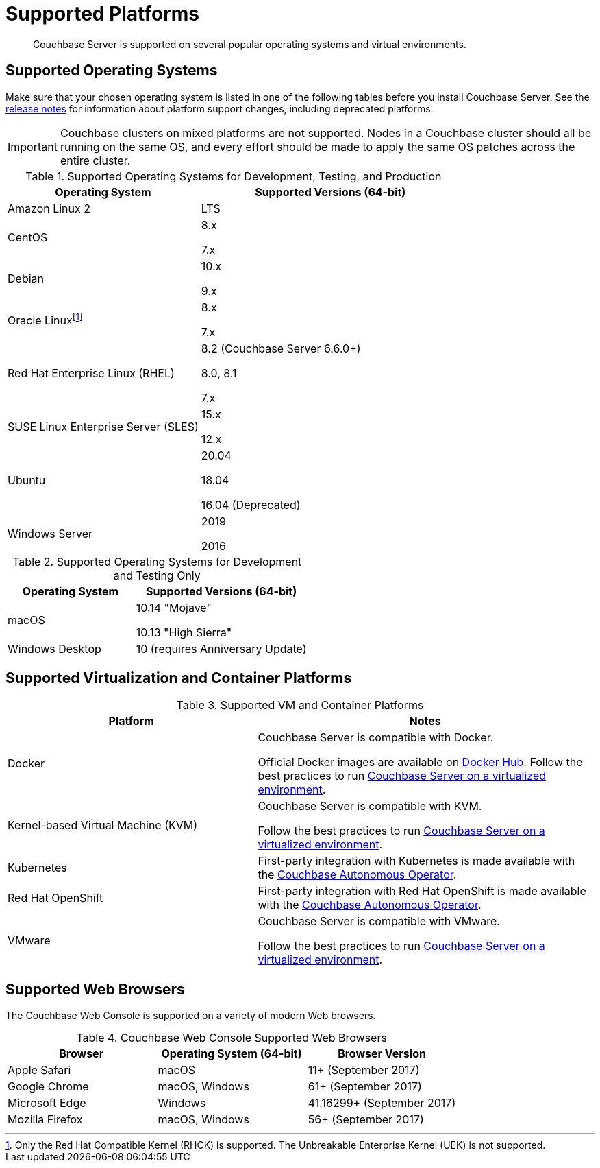 = Supported Platforms
:page-aliases: install:install-browsers

[abstract]
Couchbase Server is supported on several popular operating systems and virtual environments.

== Supported Operating Systems

Make sure that your chosen operating system is listed in one of the following tables before you install Couchbase Server.
See the xref:release-notes:relnotes.adoc[release notes] for information about platform support changes, including deprecated platforms.

IMPORTANT: Couchbase clusters on mixed platforms are not supported.
Nodes in a Couchbase cluster should all be running on the same OS, and every effort should be made to apply the same OS patches across the entire cluster.

.Supported Operating Systems for Development, Testing, and Production
[cols="100,135",options="header"]
|===
| Operating System | Supported Versions (64-bit)

| Amazon Linux 2
| LTS

| CentOS
| 8.x

7.x

| Debian
| 10.x

9.x

| Oracle Linuxfootnote:[Only the Red Hat Compatible Kernel (RHCK) is supported. The Unbreakable Enterprise Kernel (UEK) is not supported.]
| 8.x

7.x

| Red Hat Enterprise Linux (RHEL)
| 8.2 (Couchbase Server 6.6.0+) 

8.0, 8.1 

7.x

| SUSE Linux Enterprise Server (SLES)
| 15.x

12.x

| Ubuntu
| 20.04

18.04

16.04 (Deprecated)

| Windows Server
| 2019

2016
|===

.Supported Operating Systems for Development and Testing Only
[cols="100,135",options="header"]
|===
| Operating System | Supported Versions (64-bit)

| macOS
| 10.14 "Mojave"

10.13 "High Sierra"

| Windows Desktop
| 10 (requires Anniversary Update)
|===

== Supported Virtualization and Container Platforms

.Supported VM and Container Platforms
[cols="100,135",options="header"]
|===
| Platform | Notes

| Docker
| Couchbase Server is compatible with Docker.

Official Docker images are available on https://hub.docker.com/_/couchbase[Docker Hub].
Follow the best practices to run xref:best-practices-vm.adoc[Couchbase Server on a virtualized environment].

| Kernel-based Virtual Machine (KVM)
| Couchbase Server is compatible with KVM.

Follow the best practices to run xref:best-practices-vm.adoc[Couchbase Server on a virtualized environment].

| Kubernetes
| First-party integration with Kubernetes is made available with the xref:operator::overview.adoc[Couchbase Autonomous Operator].

| Red Hat OpenShift
| First-party integration with Red Hat OpenShift is made available with the xref:operator::overview.adoc[Couchbase Autonomous Operator].

| VMware
| Couchbase Server is compatible with VMware.

Follow the best practices to run xref:best-practices-vm.adoc[Couchbase Server on a virtualized environment].
|===

[#supported-browsers]
== Supported Web Browsers

The Couchbase Web Console is supported on a variety of modern Web browsers.

.Couchbase Web Console Supported Web Browsers
|===
| Browser | Operating System (64-bit) | Browser Version

| Apple Safari
| macOS
| 11+ (September 2017)

| Google Chrome
| macOS, Windows
| 61+ (September 2017)

| Microsoft Edge
| Windows
| 41.16299+ (September 2017)

| Mozilla Firefox
| macOS, Windows
| 56+ (September 2017)
|===
